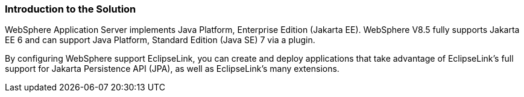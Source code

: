 ///////////////////////////////////////////////////////////////////////////////

    Copyright (c) 2022 Oracle and/or its affiliates. All rights reserved.

    This program and the accompanying materials are made available under the
    terms of the Eclipse Public License v. 2.0, which is available at
    http://www.eclipse.org/legal/epl-2.0.

    This Source Code may also be made available under the following Secondary
    Licenses when the conditions for such availability set forth in the
    Eclipse Public License v. 2.0 are satisfied: GNU General Public License,
    version 2 with the GNU Classpath Exception, which is available at
    https://www.gnu.org/software/classpath/license.html.

    SPDX-License-Identifier: EPL-2.0 OR GPL-2.0 WITH Classpath-exception-2.0

///////////////////////////////////////////////////////////////////////////////
[[ELWS001]]
=== Introduction to the Solution

WebSphere Application Server implements Java Platform, Enterprise
Edition (Jakarta EE). WebSphere V8.5 fully supports Jakarta EE 6 and can
support Java Platform, Standard Edition (Java SE) 7 via a plugin.

By configuring WebSphere support EclipseLink, you can create and deploy
applications that take advantage of EclipseLink's full support for
Jakarta Persistence API (JPA), as well as EclipseLink's many extensions.
